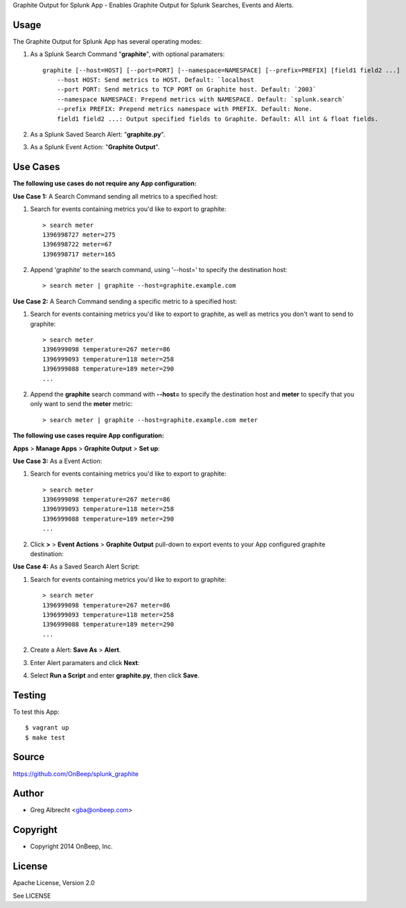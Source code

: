 Graphite Output for Splunk App - Enables Graphite Output for Splunk Searches, Events
and Alerts.

.. image:: http://dl.dropbox.com/u/4036736/Screenshots/zkpmksp8r9jm.png

Usage
=====

The Graphite Output for Splunk App has several operating modes:

#. As a Splunk Search Command "**graphite**", with optional paramaters::

    graphite [--host=HOST] [--port=PORT] [--namespace=NAMESPACE] [--prefix=PREFIX] [field1 field2 ...]
        --host HOST: Send metrics to HOST. Default: `localhost
        --port PORT: Send metrics to TCP PORT on Graphite host. Default: `2003`
        --namespace NAMESPACE: Prepend metrics with NAMESPACE. Default: `splunk.search`
        --prefix PREFIX: Prepend metrics namespace with PREFIX. Default: None.
        field1 field2 ...: Output specified fields to Graphite. Default: All int & float fields.

#. As a Splunk Saved Search Alert: "**graphite.py**".
#. As a Splunk Event Action: "**Graphite Output**".


Use Cases
=========

**The following use cases do not require any App configuration:**


**Use Case 1:** A Search Command sending all metrics to a specified host:

#. Search for events containing metrics you'd like to export to graphite::

    > search meter
    1396998727 meter=275
    1396998722 meter=67
    1396998717 meter=165

#. Append 'graphite' to the search command, using '--host=' to specify the destination host::

    > search meter | graphite --host=graphite.example.com


**Use Case 2:** A Search Command sending a specific metric to a specified host:

#. Search for events containing metrics you'd like to export to graphite, as well as metrics you don't want to send to graphite::

    > search meter
    1396999098 temperature=267 meter=86
    1396999093 temperature=118 meter=258
    1396999088 temperature=189 meter=290
    ...

#. Append the **graphite** search command with **--host=** to specify the destination host and **meter** to specify that you only want to send the **meter** metric::

    > search meter | graphite --host=graphite.example.com meter


**The following use cases require App configuration:**

**Apps** > **Manage Apps** > **Graphite Output** > **Set up**:

.. image:: http://dl.dropbox.com/u/4036736/Screenshots/cc91~hdsqky7.png


**Use Case 3:** As a Event Action:

#. Search for events containing metrics you'd like to export to graphite::

    > search meter
    1396999098 temperature=267 meter=86
    1396999093 temperature=118 meter=258
    1396999088 temperature=189 meter=290
    ...

#. Click  **>** > **Event Actions** > **Graphite Output** pull-down to export events to your App configured graphite destination:
    .. image:: https://dl.dropboxusercontent.com/u/4036736/Screenshots/gwxw3hdx0p%7El.png


**Use Case 4:** As a Saved Search Alert Script:

#. Search for events containing metrics you'd like to export to graphite::

    > search meter
    1396999098 temperature=267 meter=86
    1396999093 temperature=118 meter=258
    1396999088 temperature=189 meter=290
    ...

#. Create a Alert: **Save As** > **Alert**.
    .. image:: http://dl.dropbox.com/u/4036736/Screenshots/67_nutfz8j3w.png
#. Enter Alert paramaters and click **Next**:
    .. image:: http://dl.dropbox.com/u/4036736/Screenshots/~s5koj0l~fha.png
#. Select **Run a Script** and enter **graphite.py**, then click **Save**.
    .. image:: http://dl.dropbox.com/u/4036736/Screenshots/wh3q2-pyz_cg.png


Testing
=======

To test this App::

    $ vagrant up
    $ make test


Source
======
https://github.com/OnBeep/splunk_graphite


Author
======
* Greg Albrecht <gba@onbeep.com>


Copyright
=========
* Copyright 2014 OnBeep, Inc.


License
=======
Apache License, Version 2.0

See LICENSE
